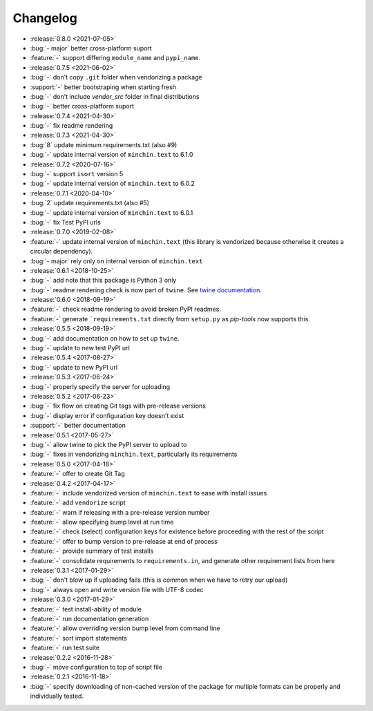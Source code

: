 Changelog
=========

- :release:`0.8.0 <2021-07-05>`
- :bug:`- major` better cross-platform suport
- :feature:`-` support differing ``module_name`` and ``pypi_name``.
- :release:`0.7.5 <2021-06-02>`
- :bug:`-` don't copy ``.git`` folder when vendorizing a package
- :support:`-` better bootstraping when starting fresh
- :bug:`-` don't include `vendor_src` folder in final distributions
- :bug:`-` better cross-platform suport
- :release:`0.7.4 <2021-04-30>`
- :bug:`-` fix readme rendering
- :release:`0.7.3 <2021-04-30>`
- :bug:`8` update minimum requirements.txt (also #9)
- :bug:`-` update internal version of ``minchin.text`` to 6.1.0
- :release:`0.7.2 <2020-07-16>`
- :bug:`-` support ``isort`` version 5
- :bug:`-` update internal version of ``minchin.text`` to 6.0.2
- :release:`0.7.1 <2020-04-10>`
- :bug:`2` update requirements.txt (also #5)
- :bug:`-` update internal version of ``minchin.text`` to 6.0.1
- :bug:`-` fix Test PyPI urls
- :release:`0.7.0 <2019-02-08>`
- :feature:`-` update internal version of ``minchin.text`` (this library is
  vendorized because otherwise it creates a circular dependency).
- :bug:`- major` rely only on internal version of ``minchin.text``
- :release:`0.6.1 <2018-10-25>`
- :bug:`-` add note that this package is Python 3 only
- :bug:`-` readme rendering check is now part of ``twine``. See `twine
  documentation <https://packaging.python.org/guides/making-a-pypi-friendly-readme/#validating-restructuredtext-markup>`_.
- :release:`0.6.0 <2018-09-19>`
- :feature:`-` check readme rendering to avoid broken PyPI readmes.
- :feature:`-` generate ```requirements.txt`` directly from ``setup.py`` as
  *pip-tools* now supports this.
- :release:`0.5.5 <2018-09-19>`
- :bug:`-` add documentation on how to set up ``twine``.
- :bug:`-` update to new test PyPI url
- :release:`0.5.4 <2017-08-27>`
- :bug:`-` update to new PyPI url
- :release:`0.5.3 <2017-06-24>`
- :bug:`-` properly specify the server for uploading
- :release:`0.5.2 <2017-06-23>`
- :bug:`-` fix flow on creating Git tags with pre-release versions
- :bug:`-` display error if configuration key doesn't exist
- :support:`-` better documentation
- :release:`0.5.1 <2017-05-27>`
- :bug:`-` allow twine to pick the PyPI server to upload to
- :bug:`-` fixes in vendorizing ``minchin.text``, particularly its requirements
- :release:`0.5.0 <2017-04-18>`
- :feature:`-` offer to create Git Tag
- :release:`0.4.2 <2017-04-17>`
- :feature:`-` include vendorized version of ``minchin.text`` to ease with
  install issues
- :feature:`-` add ``vendorize`` script
- :feature:`-` warn if releasing with a pre-release version number
- :feature:`-` allow specifying bump level at run time
- :feature:`-` check (select) configuration keys for existence before proceeding
  with the rest of the script
- :feature:`-` offer to bump version to pre-release at end of process
- :feature:`-` provide summary of test installs
- :feature:`-` consolidate requirements to ``requirements.in``, and generate
  other requirement lists from here
- :release:`0.3.1 <2017-01-29>`
- :bug:`-` don't blow up if uploading fails (this is common when we have
  to retry our upload)
- :bug:`-` always open and write version file with UTF-8 codec
- :release:`0.3.0 <2017-01-29>`
- :feature:`-` test install-ability of module
- :feature:`-` run documentation generation
- :feature:`-` allow overriding version bump level from command line
- :feature:`-` sort import statements
- :feature:`-` run test suite
- :release:`0.2.2 <2016-11-28>`
- :bug:`-` move configuration to top of script file
- :release:`0.2.1 <2016-11-18>`
- :bug:`-` specify downloading of non-cached version of the package for
  multiple formats can be properly and individually tested.
